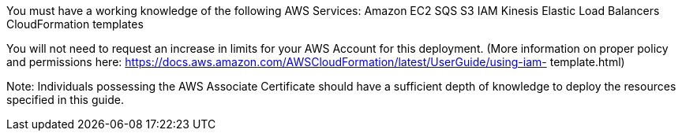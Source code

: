 // Replace the content in <>
// For example: “familiarity with basic concepts in networking, database operations, and data encryption” or “familiarity with <software>.”
// Include links if helpful. 
// You don't need to list AWS services or point to general info about AWS; the boilerplate already covers this.

You must have a working knowledge of the following AWS Services: 
Amazon EC2
SQS
S3
IAM
Kinesis
Elastic Load Balancers
CloudFormation templates


You will not need to request an increase in limits for your AWS Account for this deployment. (More information on proper policy and permissions here: https://docs.aws.amazon.com/AWSCloudFormation/latest/UserGuide/using-iam- template.html) 
 
Note: Individuals possessing the AWS Associate Certificate should have a sufficient depth of knowledge to deploy the resources specified in this guide.